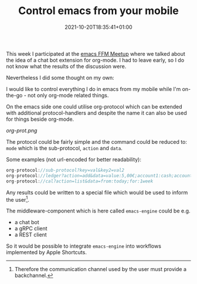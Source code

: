 #+DATE: 2021-10-20T18:35:41+01:00
#+TITLE: Control emacs from your mobile
#+URL: /emacs-engine-problem-statement/
#+BANNER: /images/emacs-ffm.jpeg
#+CATEGORIES: emacs
#+DRAFT: false
#+TAGS: emacs org-mode

This week I participated at the [[https://www.meetup.com/de-DE/emacs-ffm/][emacs FFM Meetup]] where we talked about the idea
of a chat bot extension for org-mode. I had to leave early, so I do not know
what the results of the discussion were.

Nevertheless I did some thought on my own:

I would like to control everything I do in emacs from my mobile while I'm
on-the-go - not only org-mode related things.

On the emacs side one could utilise org-protocol which can be extended with
additional protocol-handlers and despite the name it can also be used for things
beside org-mode.

[[org-prot.png]]

The protocol could be fairly simple and the command could be reduced to: ~mode~ which is the sub-protocol, ~action~ and ~data~.

Some examples (not url-encoded for better readability):
#+begin_src c
org-protocol://sub-protocol?key=val&key2=val2
org-protocol://ledger?action=add&data=value:5,00€;account1:cash;account2:snacks;payee:Not Starbucks;comments:fine coffee
org-protocol://cal?action=list&data=from:today;for:1week
#+end_src

Any results could be written to a special file which would be used to inform the
user[fn:1].

The middleware-component which is here called ~emacs-engine~ could be e.g.
- a chat bot
- a gRPC client
- a REST client

So it would be possible to integrate ~emacs-engine~ into workflows implemented by Apple Shortcuts.

[fn:1] Therefore the communication channel used by the user must provide a backchannel.


